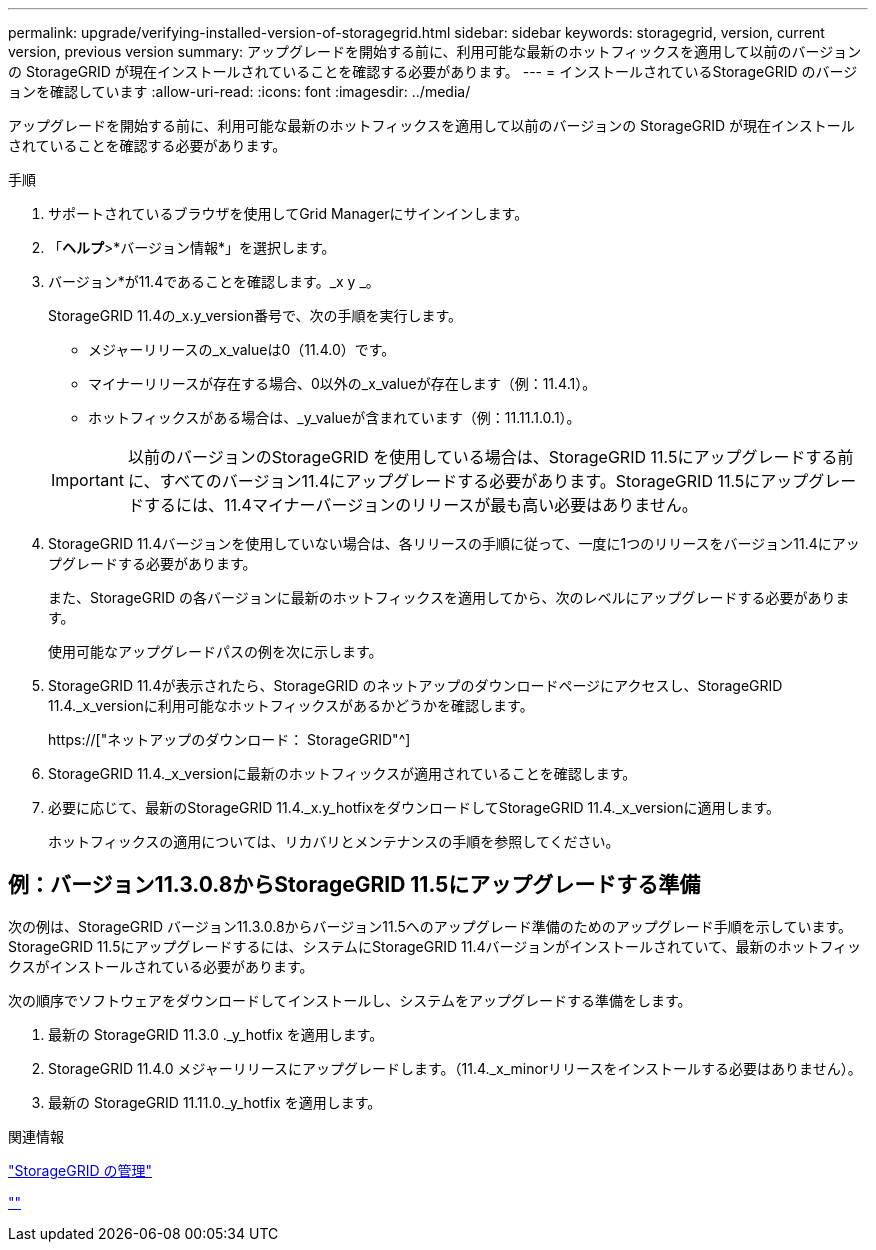 ---
permalink: upgrade/verifying-installed-version-of-storagegrid.html 
sidebar: sidebar 
keywords: storagegrid, version, current version, previous version 
summary: アップグレードを開始する前に、利用可能な最新のホットフィックスを適用して以前のバージョンの StorageGRID が現在インストールされていることを確認する必要があります。 
---
= インストールされているStorageGRID のバージョンを確認しています
:allow-uri-read: 
:icons: font
:imagesdir: ../media/


[role="lead"]
アップグレードを開始する前に、利用可能な最新のホットフィックスを適用して以前のバージョンの StorageGRID が現在インストールされていることを確認する必要があります。

.手順
. サポートされているブラウザを使用してGrid Managerにサインインします。
. 「*ヘルプ*>*バージョン情報*」を選択します。
. バージョン*が11.4であることを確認します。_x y _。
+
StorageGRID 11.4の_x.y_version番号で、次の手順を実行します。

+
** メジャーリリースの_x_valueは0（11.4.0）です。
** マイナーリリースが存在する場合、0以外の_x_valueが存在します（例：11.4.1）。
** ホットフィックスがある場合は、_y_valueが含まれています（例：11.11.1.0.1）。


+

IMPORTANT: 以前のバージョンのStorageGRID を使用している場合は、StorageGRID 11.5にアップグレードする前に、すべてのバージョン11.4にアップグレードする必要があります。StorageGRID 11.5にアップグレードするには、11.4マイナーバージョンのリリースが最も高い必要はありません。

. StorageGRID 11.4バージョンを使用していない場合は、各リリースの手順に従って、一度に1つのリリースをバージョン11.4にアップグレードする必要があります。
+
また、StorageGRID の各バージョンに最新のホットフィックスを適用してから、次のレベルにアップグレードする必要があります。

+
使用可能なアップグレードパスの例を次に示します。

. StorageGRID 11.4が表示されたら、StorageGRID のネットアップのダウンロードページにアクセスし、StorageGRID 11.4._x_versionに利用可能なホットフィックスがあるかどうかを確認します。
+
https://["ネットアップのダウンロード： StorageGRID"^]

. StorageGRID 11.4._x_versionに最新のホットフィックスが適用されていることを確認します。
. 必要に応じて、最新のStorageGRID 11.4._x.y_hotfixをダウンロードしてStorageGRID 11.4._x_versionに適用します。
+
ホットフィックスの適用については、リカバリとメンテナンスの手順を参照してください。





== 例：バージョン11.3.0.8からStorageGRID 11.5にアップグレードする準備

次の例は、StorageGRID バージョン11.3.0.8からバージョン11.5へのアップグレード準備のためのアップグレード手順を示しています。StorageGRID 11.5にアップグレードするには、システムにStorageGRID 11.4バージョンがインストールされていて、最新のホットフィックスがインストールされている必要があります。

次の順序でソフトウェアをダウンロードしてインストールし、システムをアップグレードする準備をします。

. 最新の StorageGRID 11.3.0 ._y_hotfix を適用します。
. StorageGRID 11.4.0 メジャーリリースにアップグレードします。（11.4._x_minorリリースをインストールする必要はありません）。
. 最新の StorageGRID 11.11.0._y_hotfix を適用します。


.関連情報
link:../admin/index.html["StorageGRID の管理"]

link:../maintain/index.html[""]
